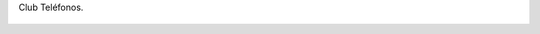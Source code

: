 Club Teléfonos.

.. figure:: 200902092046362_3426132759.thumbnail.jpg
  :target: 200902092046362_3426132759.jpg
